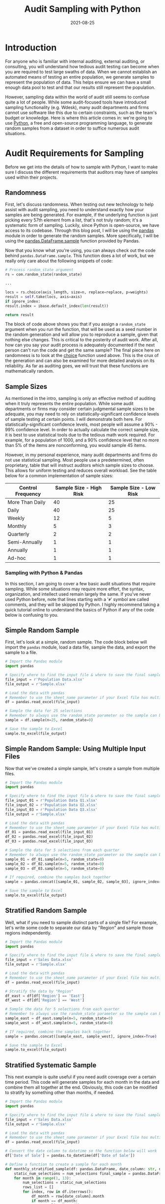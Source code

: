 #+title: Audit Sampling with Python
#+date: 2021-08-25
#+description: Learn how to sample populations with Python.
#+filetags: :audit:

* Introduction
For anyone who is familiar with internal auditing, external auditing, or
consulting, you will understand how tedious audit testing can become
when you are required to test large swaths of data. When we cannot
establish an automated means of testing an entire population, we
generate samples to represent the population of data. This helps ensure
we can have a small enough data pool to test and that our results still
represent the population.

However, sampling data within the world of audit still seems to confuse
quite a lot of people. While some audit-focused tools have introduced
sampling functionality (e.g. Wdesk), many audit departments and firms
cannot use software like this due to certain constraints, such as the
team's budget or knowledge. Here is where this article comes in: we're
going to use [[https://www.python.org][Python]], a free and open-source
programming language, to generate random samples from a dataset in order
to suffice numerous audit situations.

* Audit Requirements for Sampling
Before we get into the details of how to sample with Python, I want to
make sure I discuss the different requirements that auditors may have of
samples used within their projects.

** Randomness
First, let's discuss randomness. When testing out new technology to help
assist with audit sampling, you need to understand exactly how your
samples are being generated. For example, if the underlying function is
just picking every 57th element from a list, that's not truly random;
it's a systematic form of sampling. Luckily, since Python is
open-source, we have access to its codebase. Through this blog post, I
will be using the [[https://pandas.pydata.org][pandas]] module in order
to generate the random samples. More specifically, I will be using the
[[https://pandas.pydata.org/pandas-docs/stable/reference/api/pandas.DataFrame.sample.html][pandas.DataFrame.sample]]
function provided by Pandas.

Now that you know what you're using, you can always check out the code
behind =pandas.DataFrame.sample=. This function does a lot of work, but
we really only care about the following snippets of code:

#+begin_src python
# Process random_state argument
rs = com.random_state(random_state)

...

locs = rs.choice(axis_length, size=n, replace=replace, p=weights)
result = self.take(locs, axis=axis)
if ignore_index:
result.index = ibase.default_index(len(result))

return result
#+end_src

The block of code above shows you that if you assign a =random_state=
argument when you run the function, that will be used as a seed number
in the random generation and will allow you to reproduce a sample, given
that nothing else changes. This is critical to the posterity of audit
work. After all, how can you say your audit process is adequately
documented if the next person can't run the code and get the same
sample? The final piece here on randomness is to look at the
[[https://docs.%20python.org/3/library/random.html#random.choice][choice]]
function used above. This is the crux of the generation and can also be
examined for more detailed analysis on its reliability. As far as
auditing goes, we will trust that these functions are mathematically
random.

** Sample Sizes
As mentioned in the intro, sampling is only an effective method of
auditing when it truly represents the entire population. While some
audit departments or firms may consider certain judgmental sample sizes
to be adequate, you may need to rely on statistically-significant
confidence levels of sample testing at certain points. I will
demonstrate both here. For statistically-significant confidence levels,
most people will assume a 90% - 99% confidence level. In order to
actually calculate the correct sample size, it is best to use
statistical tools due to the tedious math work required. For example,
for a population of 1000, and a 90% confidence level that no more than
5% of the items are nonconforming, you would sample 45 items.

However, in my personal experience, many audit departments and firms do
not use statistical sampling. Most people use a predetermined, often
proprietary, table that will instruct auditors which sample sizes to
choose. This allows for uniform testing and reduces overall workload.
See the table below for a common implementation of sample sizes:

| Control Frequency | Sample Size - High Risk | Sample Size - Low Risk |
|-------------------+-------------------------+------------------------|
| More Than Daily   | 40                      | 25                     |
| Daily             | 40                      | 25                     |
| Weekly            | 12                      | 5                      |
| Monthly           | 5                       | 3                      |
| Quarterly         | 2                       | 2                      |
| Semi-Annually     | 1                       | 1                      |
| Annually          | 1                       | 1                      |
| Ad-hoc            | 1                       | 1                      |

*** Sampling with Python & Pandas
In this section, I am going to cover a few basic audit situations that
require sampling. While some situations may require more effort, the
syntax, organization, and intellect used remain largely the same. If
you've never used Python before, note that lines starting with a '=#='
symbol are called comments, and they will be skipped by Python. I highly
recommend taking a quick tutorial online to understand the basics of
Python if any of the code below is confusing to you.

** Simple Random Sample
First, let's look at a simple, random sample. The code block below will
import the =pandas= module, load a data file, sample the data, and
export the sample to a file.

#+begin_src python
# Import the Pandas module
import pandas

# Specify where to find the input file & where to save the final sample
file_input = r'Population Data.xlsx'
file_output = r'Sample.xlsx'

# Load the data with pandas
# Remember to use the sheet_name parameter if your Excel file has multiple sheets
df = pandas.read_excel(file_input)

# Sample the data for 25 selections
# Remember to always use the random_state parameter so the sample can be re-performed
sample = df.sample(n=25, random_state=0)

# Save the sample to Excel
sample.to_excel(file_output)
#+end_src

** Simple Random Sample: Using Multiple Input Files
Now that we've created a simple sample, let's create a sample from
multiple files.

#+begin_src python
# Import the Pandas module
import pandas

# Specify where to find the input file & where to save the final sample
file_input_01 = r'Population Data Q1.xlsx'
file_input_02 = r'Population Data Q2.xlsx'
file_input_03 = r'Population Data Q3.xlsx'
file_output = r'Sample.xlsx'

# Load the data with pandas
# Remember to use the sheet_name parameter if your Excel file has multiple sheets
df_01 = pandas.read_excel(file_input_01)
df_02 = pandas.read_excel(file_input_02)
df_03 = pandas.read_excel(file_input_03)

# Sample the data for 5 selections from each quarter
# Remember to always use the random_state parameter so the sample can be re-performed
sample_01 = df_01.sample(n=5, random_state=0)
sample_02 = df_02.sample(n=5, random_state=0)
sample_03 = df_03.sample(n=5, random_state=0)

# If required, combine the samples back together
sample = pandas.concat([sample_01, sample_02, sample_03], ignore_index=True)

# Save the sample to Excel
sample.to_excel(file_output)
#+end_src

** Stratified Random Sample
Well, what if you need to sample distinct parts of a single file? For
example, let's write some code to separate our data by "Region" and
sample those regions independently.

#+begin_src python
# Import the Pandas module
import pandas

# Specify where to find the input file & where to save the final sample
file_input = r'Sales Data.xlsx'
file_output = r'Sample.xlsx'

# Load the data with pandas
# Remember to use the sheet_name parameter if your Excel file has multiple sheets
df = pandas.read_excel(file_input)

# Stratify the data by "Region"
df_east = df[df['Region'] == 'East']
df_west = df[df['Region'] == 'West']

# Sample the data for 5 selections from each quarter
# Remember to always use the random_state parameter so the sample can be re-performed
sample_east = df_east.sample(n=5, random_state=0)
sample_west = df_west.sample(n=5, random_state=0)

# If required, combine the samples back together
sample = pandas.concat([sample_east, sample_west], ignore_index=True)

# Save the sample to Excel
sample.to_excel(file_output)
#+end_src

** Stratified Systematic Sample
This next example is quite useful if you need audit coverage over a
certain time period. This code will generate samples for each month in
the data and combine them all together at the end. Obviously, this code
can be modified to stratify by something other than months, if needed.

#+begin_src python
# Import the Pandas module
import pandas

# Specify where to find the input file & where to save the final sample
file_input = r'Sales Data.xlsx'
file_output = r'Sample.xlsx'

# Load the data with pandas
# Remember to use the sheet_name parameter if your Excel file has multiple sheets
df = pandas.read_excel(file_input)

# Convert the date column to datetime so the function below will work
df['Date of Sale'] = pandas.to_datetime(df['Date of Sale'])

# Define a function to create a sample for each month
def monthly_stratified_sample(df: pandas.DataFrame, date_column: str, num_selections: int) -> pandas.DataFrame:
    static_num_selections = num_selections final_sample = pandas.DataFrame()
    for month in range(1, 13):
        num_selections = static_num_selections
        rows_list = []
        for index, row in df.iterrows():
            df_month = row[date_column].month
            if month == df_month:
                rows_list.append()
        monthly_df = pd.DataFrame(data=rows_list)
        if (len(monthly_df)) == 0:
            continue
        elif not (len(monthly_df) > sample_size):
            num_selections = sample_size
        elif len(monthly_df) >= sample_size:
            num_selections = sample_size
        sample = monthly_df.sample(n=num_selections, random_state=0)
        final_sample = final_sample.append(sample)
    return sample

# Sample for 3 selections per month
sample_size = 3
sample = monthly_stratified_sample(df, 'Date of Sale', sample_size)
sample.to_excel(file_output)
#+end_src

*** Documenting the Results
Once you've generated a proper sample, there are a few things left to do
in order to properly ensure your process is reproducible.

1. Document the sample. Make sure the resulting file is readable and
   includes the documentation listed in the next bullet.
2. Include documentation around the data source, extraction techniques,
   any modifications made to the data, and be sure to include a copy of
   the script itself.
3. Whenever possible, perform a completeness and accuracy test to ensure
   your sample is coming from a complete and accurate population. To
   ensure completeness, compare the record count from the data source to
   the record count loaded into Python. To ensure accuracy, test a small
   sample against the source data (e.g., test 5 sales against the
   database to see if the details are accurate).
